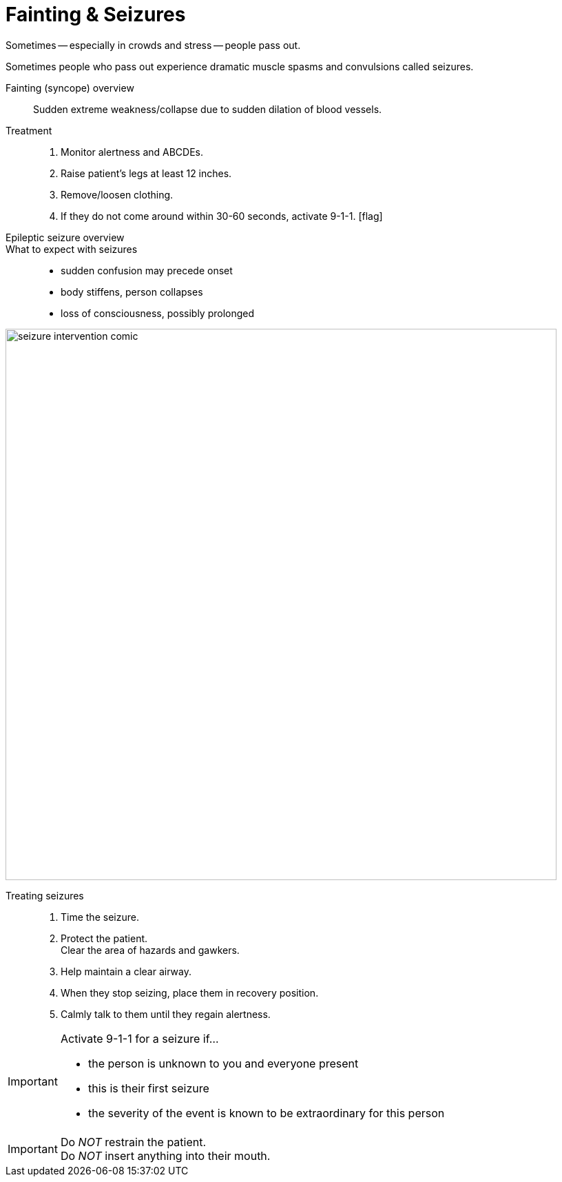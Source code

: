 = Fainting & Seizures
// tag::slide-1[]
Sometimes -- especially in crowds and stress -- people pass out.

Sometimes people who pass out experience dramatic muscle spasms and convulsions called seizures.
// end::slide-1[]

<<<

// tag::slide-2[]
Fainting (syncope) overview::

Sudden extreme weakness/collapse due to sudden dilation of blood vessels.

Treatment::

. Monitor alertness and ABCDEs.
. Raise patient's legs at least 12 inches.
. Remove/loosen clothing.
. If they do not come around within 30-60 seconds, activate 9-1-1. icon:flag[role=red]

// end::slide-2[]

<<<

// tag::slide-3[]
Epileptic seizure overview::

What to expect with seizures::

* sudden confusion may precede onset
* body stiffens, person collapses
* loss of consciousness, possibly prolonged
// end::slide-3[]

<<<

// tag::slide-4[]
image::seizure-intervention-comic.gif[width=800]
// end::slide-4[]

<<<

// tag::slide-5[]
Treating seizures::

. Time the seizure.
. Protect the patient. +
Clear the area of hazards and gawkers.
. Help maintain a clear airway.
. When they stop seizing, place them in recovery position.
. Calmly talk to them until they regain alertness.

// end::slide-5[]

<<<

// tag::slide-6[]
.Activate 9-1-1 for a seizure if...
[IMPORTANT.mini.red]
--
* the person is unknown to you and everyone present
* this is their first seizure
* the severity of the event is known to be extraordinary for this person
--

[IMPORTANT.mini.black]
Do _NOT_ restrain the patient. +
Do _NOT_ insert anything into their mouth.

// end::slide-6[]
